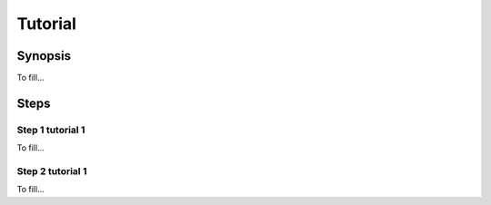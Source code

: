.. _template:

####################
Tutorial
####################

========
Synopsis
========

To fill...

=====
Steps
=====

-------------------------
Step 1 tutorial 1
-------------------------

To fill...

-------------------------
Step 2 tutorial 1
-------------------------

To fill...